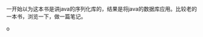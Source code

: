 #+BEGIN_COMMENT
.. title: Java高性能持久化
.. slug: javagao-xing-neng-chi-jiu-hua
.. date: 2018-04-22 19:26:16 UTC+08:00
.. tags: 
.. category: 
.. link: 
.. description: 
.. type: text
#+END_COMMENT

一开始以为这本书是讲java的序列化库的，结果是将java的数据库应用。比较老的一本书，浏览一下，做一篇笔记。

#+HTML: <!--TEASER_END-->

o
